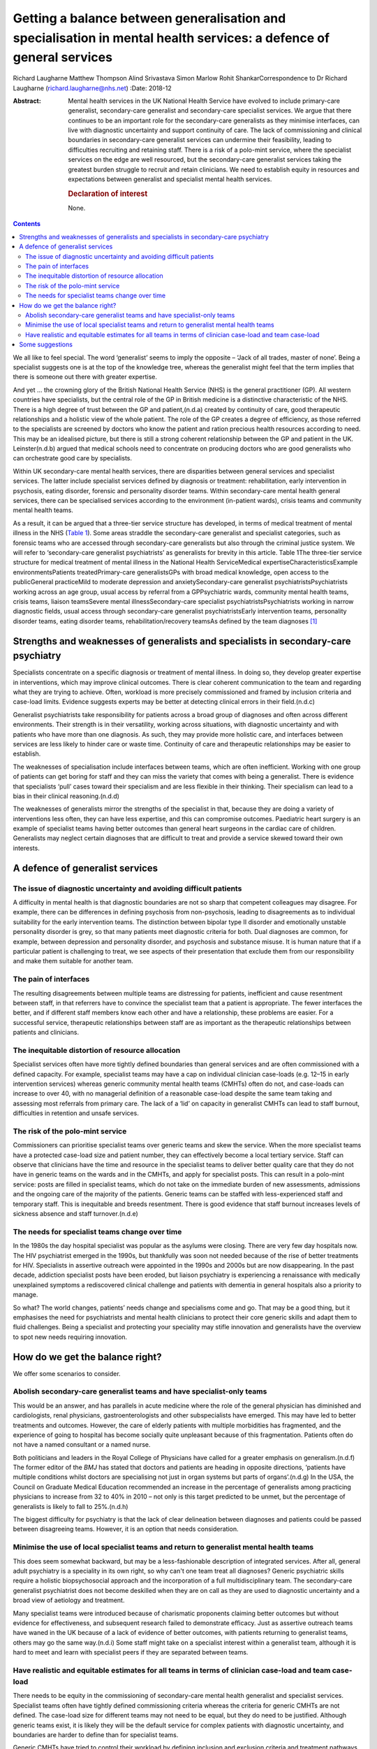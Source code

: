 ====================================================================================================================
Getting a balance between generalisation and specialisation in mental health services: a defence of general services
====================================================================================================================

Richard Laugharne
Matthew Thompson
Alind Srivastava
Simon Marlow
Rohit ShankarCorrespondence to Dr Richard Laugharne
(richard.laugharne@nhs.net)
:Date: 2018-12

:Abstract:
   Mental health services in the UK National Health Service have evolved
   to include primary-care generalist, secondary-care generalist and
   secondary-care specialist services. We argue that there continues to
   be an important role for the secondary-care generalists as they
   minimise interfaces, can live with diagnostic uncertainty and support
   continuity of care. The lack of commissioning and clinical boundaries
   in secondary-care generalist services can undermine their
   feasibility, leading to difficulties recruiting and retaining staff.
   There is a risk of a polo-mint service, where the specialist services
   on the edge are well resourced, but the secondary-care generalist
   services taking the greatest burden struggle to recruit and retain
   clinicians. We need to establish equity in resources and expectations
   between generalist and specialist mental health services.

   .. rubric:: Declaration of interest
      :name: sec_a1

   None.


.. contents::
   :depth: 3
..

We all like to feel special. The word ‘generalist’ seems to imply the
opposite – ‘Jack of all trades, master of none’. Being a specialist
suggests one is at the top of the knowledge tree, whereas the generalist
might feel that the term implies that there is someone out there with
greater expertise.

And yet … the crowning glory of the British National Health Service
(NHS) is the general practitioner (GP). All western countries have
specialists, but the central role of the GP in British medicine is a
distinctive characteristic of the NHS. There is a high degree of trust
between the GP and patient,(n.d.a) created by continuity of care, good
therapeutic relationships and a holistic view of the whole patient. The
role of the GP creates a degree of efficiency, as those referred to the
specialists are screened by doctors who know the patient and ration
precious health resources according to need. This may be an idealised
picture, but there is still a strong coherent relationship between the
GP and patient in the UK. Leinster(n.d.b) argued that medical schools
need to concentrate on producing doctors who are good generalists who
can orchestrate good care by specialists.

Within UK secondary-care mental health services, there are disparities
between general services and specialist services. The latter include
specialist services defined by diagnosis or treatment: rehabilitation,
early intervention in psychosis, eating disorder, forensic and
personality disorder teams. Within secondary-care mental health general
services, there can be specialised services according to the environment
(in-patient wards), crisis teams and community mental health teams.

As a result, it can be argued that a three-tier service structure has
developed, in terms of medical treatment of mental illness in the NHS
(`Table 1 <#tab01>`__). Some areas straddle the secondary-care
generalist and specialist categories, such as forensic teams who are
accessed through secondary-care generalists but also through the
criminal justice system. We will refer to ‘secondary-care generalist
psychiatrists’ as generalists for brevity in this article. Table 1The
three-tier service structure for medical treatment of mental illness in
the National Health ServiceMedical expertiseCharacteristicsExample
environmentsPatients treatedPrimary-care generalistsGPs with broad
medical knowledge, open access to the publicGeneral practiceMild to
moderate depression and anxietySecondary-care generalist
psychiatristsPsychiatrists working across an age group, usual access by
referral from a GPPsychiatric wards, community mental health teams,
crisis teams, liaison teamsSevere mental illnessSecondary-care
specialist psychiatristsPsychiatrists working in narrow diagnostic
fields, usual access through secondary-care generalist
psychiatristsEarly intervention teams, personality disorder teams,
eating disorder teams, rehabilitation/recovery teamsAs defined by the
team diagnoses [1]_

.. _sec1:

Strengths and weaknesses of generalists and specialists in secondary-care psychiatry
====================================================================================

Specialists concentrate on a specific diagnosis or treatment of mental
illness. In doing so, they develop greater expertise in interventions,
which may improve clinical outcomes. There is clear coherent
communication to the team and regarding what they are trying to achieve.
Often, workload is more precisely commissioned and framed by inclusion
criteria and case-load limits. Evidence suggests experts may be better
at detecting clinical errors in their field.(n.d.c)

Generalist psychiatrists take responsibility for patients across a broad
group of diagnoses and often across different environments. Their
strength is in their versatility, working across situations, with
diagnostic uncertainty and with patients who have more than one
diagnosis. As such, they may provide more holistic care, and interfaces
between services are less likely to hinder care or waste time.
Continuity of care and therapeutic relationships may be easier to
establish.

The weaknesses of specialisation include interfaces between teams, which
are often inefficient. Working with one group of patients can get boring
for staff and they can miss the variety that comes with being a
generalist. There is evidence that specialists ‘pull’ cases toward their
specialism and are less flexible in their thinking. Their specialism can
lead to a bias in their clinical reasoning.(n.d.d)

The weaknesses of generalists mirror the strengths of the specialist in
that, because they are doing a variety of interventions less often, they
can have less expertise, and this can compromise outcomes. Paediatric
heart surgery is an example of specialist teams having better outcomes
than general heart surgeons in the cardiac care of children. Generalists
may neglect certain diagnoses that are difficult to treat and provide a
service skewed toward their own interests.

.. _sec2:

A defence of generalist services
================================

.. _sec2-1:

The issue of diagnostic uncertainty and avoiding difficult patients
-------------------------------------------------------------------

A difficulty in mental health is that diagnostic boundaries are not so
sharp that competent colleagues may disagree. For example, there can be
differences in defining psychosis from non-psychosis, leading to
disagreements as to individual suitability for the early intervention
teams. The distinction between bipolar type II disorder and emotionally
unstable personality disorder is grey, so that many patients meet
diagnostic criteria for both. Dual diagnoses are common, for example,
between depression and personality disorder, and psychosis and substance
misuse. It is human nature that if a particular patient is challenging
to treat, we see aspects of their presentation that exclude them from
our responsibility and make them suitable for another team.

.. _sec2-2:

The pain of interfaces
----------------------

The resulting disagreements between multiple teams are distressing for
patients, inefficient and cause resentment between staff, in that
referrers have to convince the specialist team that a patient is
appropriate. The fewer interfaces the better, and if different staff
members know each other and have a relationship, these problems are
easier. For a successful service, therapeutic relationships between
staff are as important as the therapeutic relationships between patients
and clinicians.

.. _sec2-3:

The inequitable distortion of resource allocation
-------------------------------------------------

Specialist services often have more tightly defined boundaries than
general services and are often commissioned with a defined capacity. For
example, specialist teams may have a cap on individual clinician
case-loads (e.g. 12–15 in early intervention services) whereas generic
community mental health teams (CMHTs) often do not, and case-loads can
increase to over 40, with no managerial definition of a reasonable
case-load despite the same team taking and assessing most referrals from
primary care. The lack of a ‘lid’ on capacity in generalist CMHTs can
lead to staff burnout, difficulties in retention and unsafe services.

.. _sec2-4:

The risk of the polo-mint service
---------------------------------

Commissioners can prioritise specialist teams over generic teams and
skew the service. When the more specialist teams have a protected
case-load size and patient number, they can effectively become a local
tertiary service. Staff can observe that clinicians have the time and
resource in the specialist teams to deliver better quality care that
they do not have in generic teams on the wards and in the CMHTs, and
apply for specialist posts. This can result in a polo-mint service:
posts are filled in specialist teams, which do not take on the immediate
burden of new assessments, admissions and the ongoing care of the
majority of the patients. Generic teams can be staffed with
less-experienced staff and temporary staff. This is inequitable and
breeds resentment. There is good evidence that staff burnout increases
levels of sickness absence and staff turnover.(n.d.e)

.. _sec2-5:

The needs for specialist teams change over time
-----------------------------------------------

In the 1980s the day hospital specialist was popular as the asylums were
closing. There are very few day hospitals now. The HIV psychiatrist
emerged in the 1990s, but thankfully was soon not needed because of the
rise of better treatments for HIV. Specialists in assertive outreach
were appointed in the 1990s and 2000s but are now disappearing. In the
past decade, addiction specialist posts have been eroded, but liaison
psychiatry is experiencing a renaissance with medically unexplained
symptoms a rediscovered clinical challenge and patients with dementia in
general hospitals also a priority to manage.

So what? The world changes, patients’ needs change and specialisms come
and go. That may be a good thing, but it emphasises the need for
psychiatrists and mental health clinicians to protect their core generic
skills and adapt them to fluid challenges. Being a specialist and
protecting your speciality may stifle innovation and generalists have
the overview to spot new needs requiring innovation.

.. _sec3:

How do we get the balance right?
================================

We offer some scenarios to consider.

.. _sec3-1:

Abolish secondary-care generalist teams and have specialist-only teams
----------------------------------------------------------------------

This would be an answer, and has parallels in acute medicine where the
role of the general physician has diminished and cardiologists, renal
physicians, gastroenterologists and other subspecialists have emerged.
This may have led to better treatments and outcomes. However, the care
of elderly patients with multiple morbidities has fragmented, and the
experience of going to hospital has become socially quite unpleasant
because of this fragmentation. Patients often do not have a named
consultant or a named nurse.

Both politicians and leaders in the Royal College of Physicians have
called for a greater emphasis on generalism.(n.d.f) The former editor of
the *BMJ* has stated that doctors and patients are heading in opposite
directions, ‘patients have multiple conditions whilst doctors are
specialising not just in organ systems but parts of organs’.(n.d.g) In
the USA, the Council on Graduate Medical Education recommended an
increase in the percentage of generalists among practicing physicians to
increase from 32 to 40% in 2010 – not only is this target predicted to
be unmet, but the percentage of generalists is likely to fall to
25%.(n.d.h)

The biggest difficulty for psychiatry is that the lack of clear
delineation between diagnoses and patients could be passed between
disagreeing teams. However, it is an option that needs consideration.

.. _sec3-2:

Minimise the use of local specialist teams and return to generalist mental health teams
---------------------------------------------------------------------------------------

This does seem somewhat backward, but may be a less-fashionable
description of integrated services. After all, general adult psychiatry
is a speciality in its own right, so why can't one team treat all
diagnoses? Generic psychiatric skills require a holistic biopsychosocial
approach and the incorporation of a full multidisciplinary team. The
secondary-care generalist psychiatrist does not become deskilled when
they are on call as they are used to diagnostic uncertainty and a broad
view of aetiology and treatment.

Many specialist teams were introduced because of charismatic proponents
claiming better outcomes but without evidence for effectiveness, and
subsequent research failed to demonstrate efficacy. Just as assertive
outreach teams have waned in the UK because of a lack of evidence of
better outcomes, with patients returning to generalist teams, others may
go the same way.(n.d.i) Some staff might take on a specialist interest
within a generalist team, although it is hard to meet and learn with
specialist peers if they are separated between teams.

.. _sec3-3:

Have realistic and equitable estimates for all teams in terms of clinician case-load and team case-load
-------------------------------------------------------------------------------------------------------

There needs to be equity in the commissioning of secondary-care mental
health generalist and specialist services. Specialist teams often have
tightly defined commissioning criteria whereas the criteria for generic
CMHTs are not defined. The case-load size for different teams may not
need to be equal, but they do need to be justified. Although generic
teams exist, it is likely they will be the default service for complex
patients with diagnostic uncertainty, and boundaries are harder to
define than for specialist teams.

Generic CMHTs have tried to control their workload by defining inclusion
and exclusion criteria and treatment pathways. However, commissioning
needs to allow for the uncertainty of the interface between primary and
secondary care. Patients and GPs get frustrated when criteria are so
inflexibly followed that patients who are presenting in an unusual or
atypical manner are refused care, or have to get worse before they are
offered help. Some patients who are ill and at risk do not follow the
pathway or treatments recommended. Mental health services are unique in
being asked to be assertive in caring for reluctant patients and forcing
care in certain circumstances.

.. _sec4:

Some suggestions
================

We believe that generic general adult psychiatric services are likely to
be required because specialist-only services will not have the
flexibility to roll with diagnostic uncertainty and changes in patient
needs. In the past 30 years, new treatments have emerged for emotionally
unstable personality disorder, which was once a diagnosis of exclusion
and adult attention-deficit hyperactivity disorder, which was completely
ignored (and still is in some places). Patients with high-functioning
autism still tend to be pushed away, but treatments may emerge.
Generalists are flexible and can think on their feet.

Somehow, we need to make working in a generalist CMHT attractive again.
This may be through better management of expectations and case-load,
career opportunities, pay or quality of life. We cannot lose good staff
to specialist teams and leave more junior staff doing demanding
generalist jobs.

Currently, the most pressing need is for equity between generic and
specialist teams in terms of defined case-load. Staff/patient ratios are
a cause of burnout, which increases staff turnover.(n.d.e) Staff in
generic CMHTs must have boundaries put on their patient case-load in the
same way that specialist teams define their capacity. This does not have
to be equal – it may be 35 cases compared with 15 for teams with more
intensive input. There have been attempts to develop tools to promote
equity between teams in Australia.(n.d.j) Government policy and
commissioners cannot continue to be inequitable in their expectations of
generic and specialist teams, and as long as CMHTs are treated as
inexhaustible, they will not retain the skilled clinicians they need.

**Richard Laugharne** (FRCPsych) is a consultant psychiatrist at
Cornwall Partnership NHS Foundation Trust, UK, and Honorary Senior
Lecturer at University of Exeter Medical School, UK. **Matthew
Thompson** (MRCPsych) is an associate specialist psychiatrist at
Cornwall Partnership NHS Foundation Trust, UK. **Alind Srivastava**
(MRCPsych) and **Simon Marlow** (MRCPsych) are consultant psychiatrists
at Cornwall Partnership NHS Foundation Trust, UK. **Rohit Shankar**
(FRCPsych MBE) is a consultant psychiatrist at Cornwall Partnership NHS
Foundation Trust, UK, and Honorary Senior Lecturer at University of
Exeter Medical School, UK.

.. container:: references csl-bib-body hanging-indent
   :name: refs

   .. container:: csl-entry
      :name: ref-ref1

      n.d.a.

   .. container:: csl-entry
      :name: ref-ref2

      n.d.b.

   .. container:: csl-entry
      :name: ref-ref3

      n.d.c.

   .. container:: csl-entry
      :name: ref-ref4

      n.d.d.

   .. container:: csl-entry
      :name: ref-ref5

      n.d.e.

   .. container:: csl-entry
      :name: ref-ref6

      n.d.f.

   .. container:: csl-entry
      :name: ref-ref7

      n.d.g.

   .. container:: csl-entry
      :name: ref-ref8

      n.d.h.

   .. container:: csl-entry
      :name: ref-ref9

      n.d.i.

   .. container:: csl-entry
      :name: ref-ref10

      n.d.j.

.. [1]
   GP, general practitioner.
